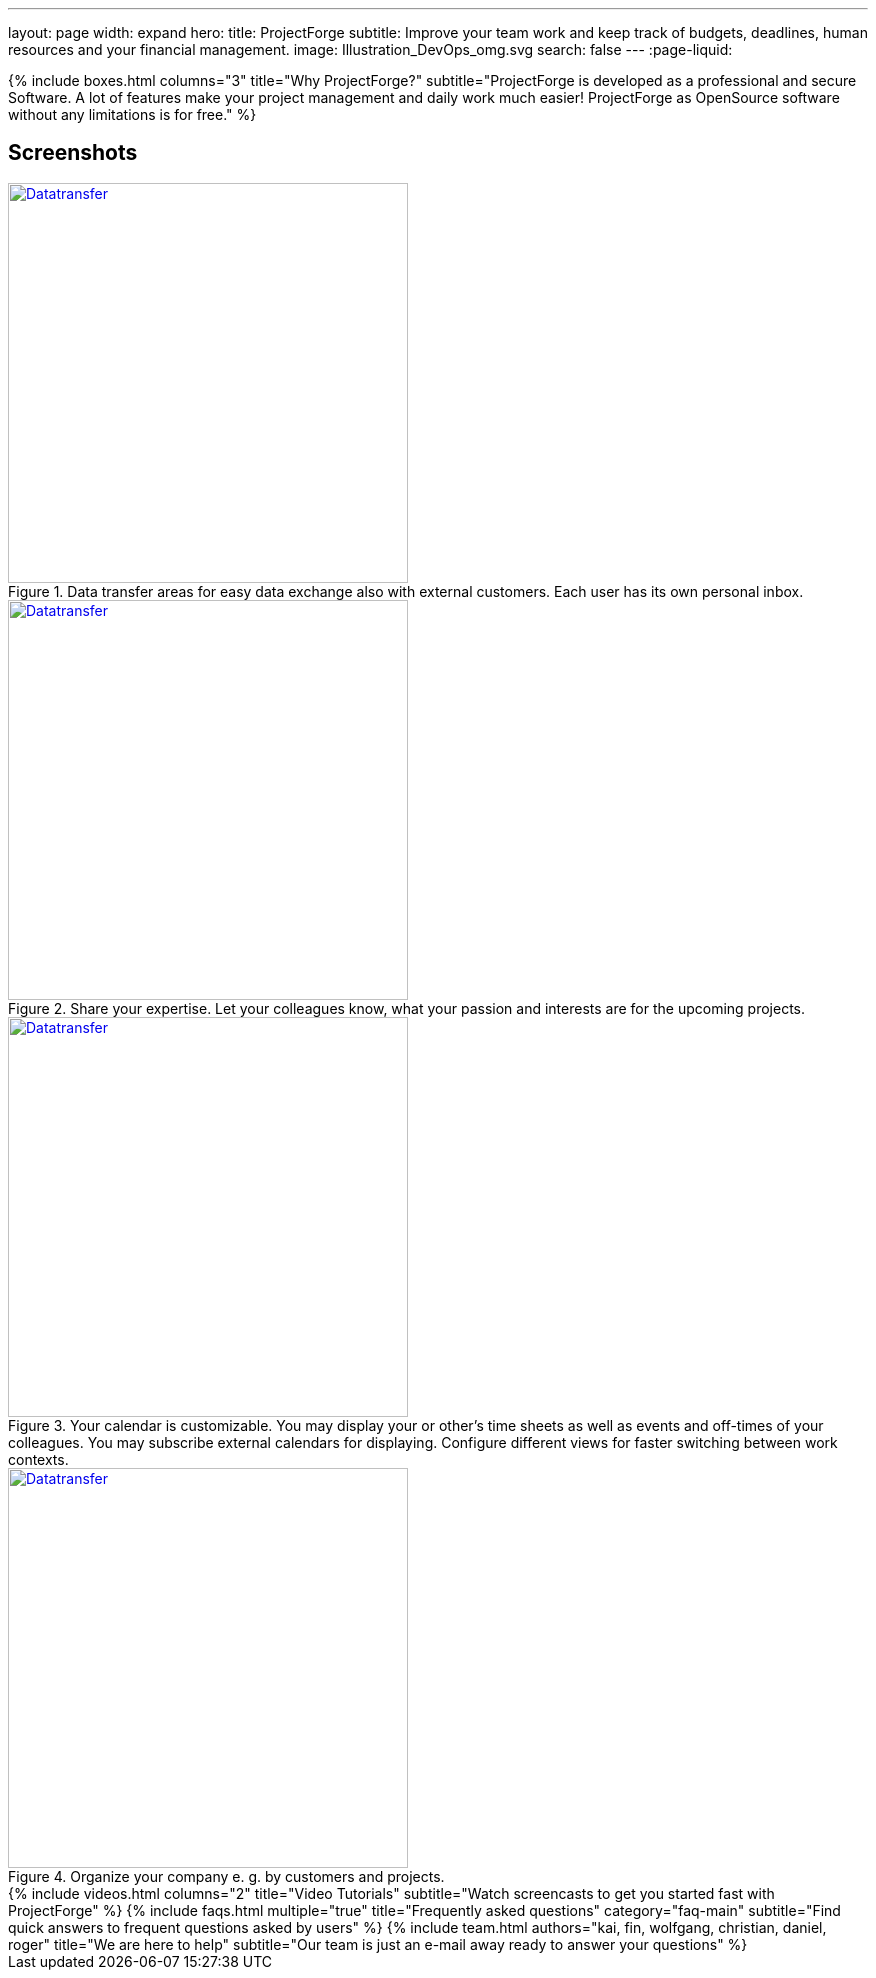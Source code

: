 ---
layout: page
width: expand
hero:
    title: ProjectForge
    subtitle: Improve your team work and keep track of budgets, deadlines, human resources and your financial management.
    image: Illustration_DevOps_omg.svg
    search: false
---
:page-liquid:

++++
{% include boxes.html columns="3" title="Why ProjectForge?" subtitle="ProjectForge is developed as a professional and secure Software. A lot of features make your project management and daily work much easier! ProjectForge as OpenSource software without any limitations is for free." %}
++++

== Screenshots

[#img-datatransfer]
.Data transfer areas for easy data exchange also with external customers. Each user has its own personal inbox.
[link=/uploads/screenshots/2022-Datatransfer.png]
image::/uploads/screenshots/2022-Datatransfer.png[Datatransfer,400]

[#img-skillmatrix]
.Share your expertise. Let your colleagues know, what your passion and interests are for the upcoming projects.
[link=/uploads/screenshots/2022-Skillmatrix.png]
image::/uploads/screenshots/2022-Skillmatrix.png[Datatransfer,400]

[#img-calendar]
.Your calendar is customizable. You may display your or other's time sheets as well as events and off-times of your colleagues. You may subscribe external calendars for displaying. Configure different views for faster switching between work contexts.
[link=/uploads/screenshots/2022-Calendar.png]
image::/uploads/screenshots/2022-Calendar.png[Datatransfer,400]

[#img-structuretree]
.Organize your company e. g. by customers and projects.
[link=/uploads/screenshots/2022-StructureTree.png]
image::/uploads/screenshots/2022-StructureTree.png[Datatransfer,400]


++++
{% include videos.html columns="2" title="Video Tutorials" subtitle="Watch screencasts to get you started fast with ProjectForge" %}
++++

++++
{% include faqs.html multiple="true" title="Frequently asked questions" category="faq-main" subtitle="Find quick answers to frequent questions asked by users" %}
++++

++++
{% include team.html authors="kai, fin, wolfgang, christian, daniel, roger" title="We are here to help" subtitle="Our team is just an e-mail away ready to answer your questions" %}
++++
